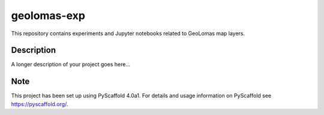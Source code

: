 ============
geolomas-exp
============

This repository contains experiments and Jupyter notebooks related to GeoLomas
map layers.


Description
===========

A longer description of your project goes here...


Note
====

This project has been set up using PyScaffold 4.0a1. For details and usage
information on PyScaffold see https://pyscaffold.org/.
